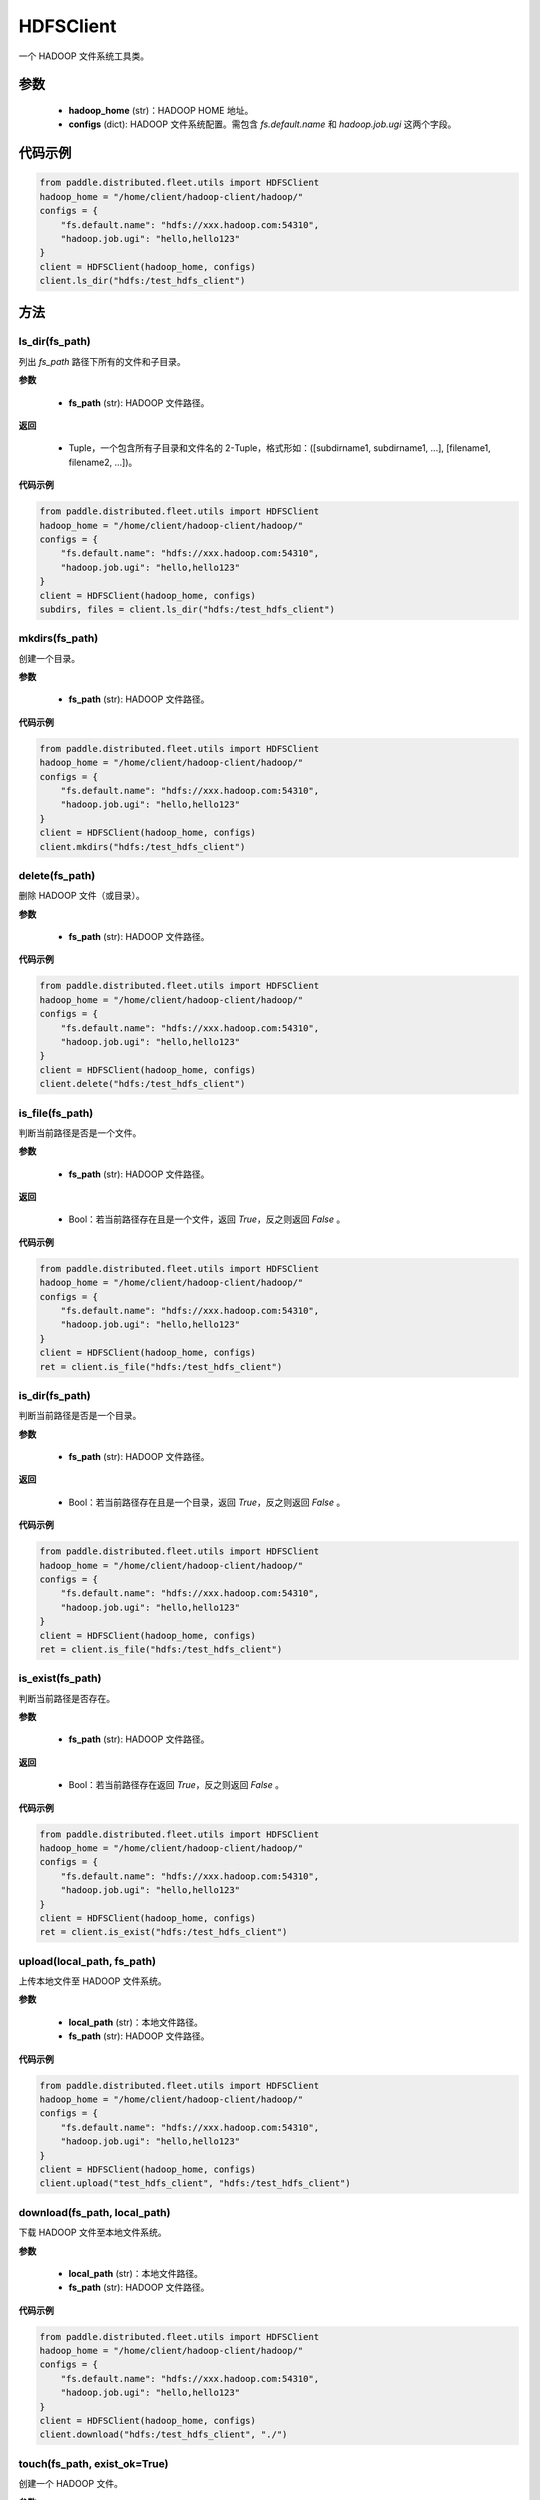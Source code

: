 .. _cn_api_distributed_fleet_utils_fs_HDFSClient:

HDFSClient
-------------------------------

.. py:class:: paddle.distributed.fleet.utils.HDFSClient
一个 HADOOP 文件系统工具类。

参数
::::::::::::

    - **hadoop_home** (str)：HADOOP HOME 地址。
    - **configs** (dict): HADOOP 文件系统配置。需包含 `fs.default.name` 和 `hadoop.job.ugi` 这两个字段。

代码示例
::::::::::::

.. code-block:: text

    from paddle.distributed.fleet.utils import HDFSClient
    hadoop_home = "/home/client/hadoop-client/hadoop/"
    configs = {
        "fs.default.name": "hdfs://xxx.hadoop.com:54310",
        "hadoop.job.ugi": "hello,hello123"
    }
    client = HDFSClient(hadoop_home, configs)
    client.ls_dir("hdfs:/test_hdfs_client")

方法
::::::::::::
ls_dir(fs_path)
'''''''''
列出 `fs_path` 路径下所有的文件和子目录。

**参数**

    - **fs_path** (str): HADOOP 文件路径。

**返回**

    - Tuple，一个包含所有子目录和文件名的 2-Tuple，格式形如：([subdirname1, subdirname1, ...], [filename1, filename2, ...])。

**代码示例**

.. code-block:: text

    from paddle.distributed.fleet.utils import HDFSClient
    hadoop_home = "/home/client/hadoop-client/hadoop/"
    configs = {
        "fs.default.name": "hdfs://xxx.hadoop.com:54310",
        "hadoop.job.ugi": "hello,hello123"
    }
    client = HDFSClient(hadoop_home, configs)
    subdirs, files = client.ls_dir("hdfs:/test_hdfs_client")

mkdirs(fs_path)
'''''''''
创建一个目录。

**参数**

    - **fs_path** (str): HADOOP 文件路径。

**代码示例**

.. code-block:: text

    from paddle.distributed.fleet.utils import HDFSClient
    hadoop_home = "/home/client/hadoop-client/hadoop/"
    configs = {
        "fs.default.name": "hdfs://xxx.hadoop.com:54310",
        "hadoop.job.ugi": "hello,hello123"
    }
    client = HDFSClient(hadoop_home, configs)
    client.mkdirs("hdfs:/test_hdfs_client")

delete(fs_path)
'''''''''
删除 HADOOP 文件（或目录）。

**参数**

    - **fs_path** (str): HADOOP 文件路径。

**代码示例**

.. code-block:: text

    from paddle.distributed.fleet.utils import HDFSClient
    hadoop_home = "/home/client/hadoop-client/hadoop/"
    configs = {
        "fs.default.name": "hdfs://xxx.hadoop.com:54310",
        "hadoop.job.ugi": "hello,hello123"
    }
    client = HDFSClient(hadoop_home, configs)
    client.delete("hdfs:/test_hdfs_client")

is_file(fs_path)
'''''''''
判断当前路径是否是一个文件。

**参数**

    - **fs_path** (str): HADOOP 文件路径。

**返回**

    - Bool：若当前路径存在且是一个文件，返回 `True`，反之则返回 `False` 。

**代码示例**

.. code-block:: text

    from paddle.distributed.fleet.utils import HDFSClient
    hadoop_home = "/home/client/hadoop-client/hadoop/"
    configs = {
        "fs.default.name": "hdfs://xxx.hadoop.com:54310",
        "hadoop.job.ugi": "hello,hello123"
    }
    client = HDFSClient(hadoop_home, configs)
    ret = client.is_file("hdfs:/test_hdfs_client")

is_dir(fs_path)
'''''''''
判断当前路径是否是一个目录。

**参数**

    - **fs_path** (str): HADOOP 文件路径。

**返回**

    - Bool：若当前路径存在且是一个目录，返回 `True`，反之则返回 `False` 。

**代码示例**

.. code-block:: text

    from paddle.distributed.fleet.utils import HDFSClient
    hadoop_home = "/home/client/hadoop-client/hadoop/"
    configs = {
        "fs.default.name": "hdfs://xxx.hadoop.com:54310",
        "hadoop.job.ugi": "hello,hello123"
    }
    client = HDFSClient(hadoop_home, configs)
    ret = client.is_file("hdfs:/test_hdfs_client")

is_exist(fs_path)
'''''''''
判断当前路径是否存在。

**参数**

    - **fs_path** (str): HADOOP 文件路径。

**返回**

    - Bool：若当前路径存在返回 `True`，反之则返回 `False` 。

**代码示例**

.. code-block:: text

    from paddle.distributed.fleet.utils import HDFSClient
    hadoop_home = "/home/client/hadoop-client/hadoop/"
    configs = {
        "fs.default.name": "hdfs://xxx.hadoop.com:54310",
        "hadoop.job.ugi": "hello,hello123"
    }
    client = HDFSClient(hadoop_home, configs)
    ret = client.is_exist("hdfs:/test_hdfs_client")

upload(local_path, fs_path)
'''''''''
上传本地文件至 HADOOP 文件系统。

**参数**

    - **local_path** (str)：本地文件路径。
    - **fs_path** (str): HADOOP 文件路径。

**代码示例**

.. code-block:: text

    from paddle.distributed.fleet.utils import HDFSClient
    hadoop_home = "/home/client/hadoop-client/hadoop/"
    configs = {
        "fs.default.name": "hdfs://xxx.hadoop.com:54310",
        "hadoop.job.ugi": "hello,hello123"
    }
    client = HDFSClient(hadoop_home, configs)
    client.upload("test_hdfs_client", "hdfs:/test_hdfs_client")

download(fs_path, local_path)
'''''''''
下载 HADOOP 文件至本地文件系统。

**参数**

    - **local_path** (str)：本地文件路径。
    - **fs_path** (str): HADOOP 文件路径。

**代码示例**

.. code-block:: text

    from paddle.distributed.fleet.utils import HDFSClient
    hadoop_home = "/home/client/hadoop-client/hadoop/"
    configs = {
        "fs.default.name": "hdfs://xxx.hadoop.com:54310",
        "hadoop.job.ugi": "hello,hello123"
    }
    client = HDFSClient(hadoop_home, configs)
    client.download("hdfs:/test_hdfs_client", "./")


touch(fs_path, exist_ok=True)
'''''''''
创建一个 HADOOP 文件。

**参数**

    - **fs_path** (str): HADOOP 文件路径。
    - **exist_ok** (bool)：路径已存在时程序是否报错。若 `exist_ok = True`，则直接返回，反之则抛出文件存在的异常，默认不抛出异常。

**代码示例**

.. code-block:: text

    from paddle.distributed.fleet.utils import HDFSClient
    hadoop_home = "/home/client/hadoop-client/hadoop/"
    configs = {
        "fs.default.name": "hdfs://xxx.hadoop.com:54310",
        "hadoop.job.ugi": "hello,hello123"
    }
    client = HDFSClient(hadoop_home, configs)
    client.touch("hdfs:/test_hdfs_client")

mv(fs_src_path, fs_dst_path, overwrite=False)
'''''''''
HADOOP 系统文件移动。

**参数**

    - **fs_src_path** (str)：移动前源文件路径名。
    - **fs_dst_path** (str)：移动后目标文件路径名。
    - **overwrite** (bool)：若目标文件已存在，是否删除进行重写，默认不重写并抛出异常。

**代码示例**

.. code-block:: text

    from paddle.distributed.fleet.utils import HDFSClient

    hadoop_home = "/home/client/hadoop-client/hadoop/"
    configs = {
        "fs.default.name": "hdfs://xxx.hadoop.com:54310",
        "hadoop.job.ugi": "hello,hello123"
    }
    client = HDFSClient(hadoop_home, configs)
    client.mv("hdfs:/test_hdfs_client", "hdfs:/test_hdfs_client2")

list_dirs(fs_path)
'''''''''
列出 HADOOP 文件路径下所有的子目录。

**参数**

    - **fs_path** (str): HADOOP 文件路径。

**返回**

    - List：该路径下所有的子目录名。

**代码示例**

.. code-block:: text

    from paddle.distributed.fleet.utils import HDFSClient
    hadoop_home = "/home/client/hadoop-client/hadoop/"
    configs = {
        "fs.default.name": "hdfs://xxx.hadoop.com:54310",
        "hadoop.job.ugi": "hello,hello123"
    }
    client = HDFSClient(hadoop_home, configs)
    subdirs = client.list_dirs("hdfs:/test_hdfs_client")
